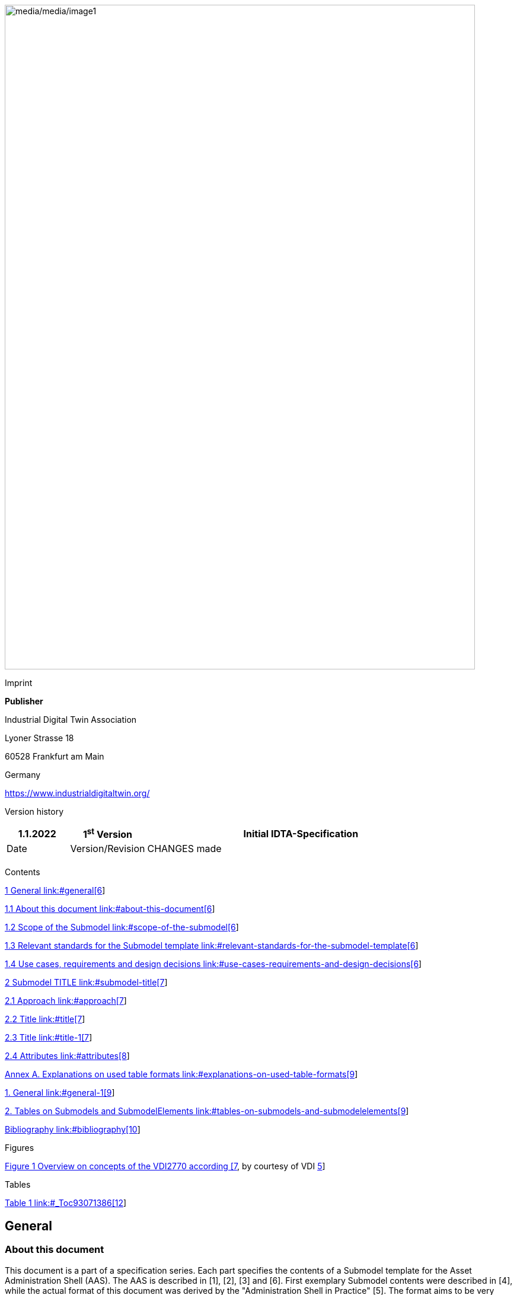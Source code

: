 image:media/media/image1.jpeg[media/media/image1,width=793,height=1121]

Imprint

*Publisher*

Industrial Digital Twin Association

Lyoner Strasse 18

60528 Frankfurt am Main

Germany

https://www.industrialdigitaltwin.org/

Version history

[width="100%",cols="14%,17%,69%",options="header",]
|===
|1.1.2022 |1^st^ Version |Initial IDTA-Specification
|Date |Version/Revision |CHANGES made
| | |
|===

Contents

link:#general[1 General link:#general[6]]

link:#about-this-document[1.1 About this document link:#about-this-document[6]]

link:#scope-of-the-submodel[1.2 Scope of the Submodel link:#scope-of-the-submodel[6]]

link:#relevant-standards-for-the-submodel-template[1.3 Relevant standards for the Submodel template link:#relevant-standards-for-the-submodel-template[6]]

link:#use-cases-requirements-and-design-decisions[1.4 Use cases&#44; requirements and design decisions link:#use-cases-requirements-and-design-decisions[6]]

link:#submodel-title[2 Submodel TITLE link:#submodel-title[7]]

link:#approach[2.1 Approach link:#approach[7]]

link:#title[2.2 Title link:#title[7]]

link:#title-1[2.3 Title link:#title-1[7]]

link:#attributes[2.4 Attributes link:#attributes[8]]

link:#explanations-on-used-table-formats[Annex A. Explanations on used table formats link:#explanations-on-used-table-formats[9]]

link:#general-1[1. General link:#general-1[9]]

link:#tables-on-submodels-and-submodelelements[2. Tables on Submodels and SubmodelElements link:#tables-on-submodels-and-submodelelements[9]]

link:#bibliography[Bibliography link:#bibliography[10]]

Figures

link:#_Toc93071284[Figure 1 Overview on concepts of the VDI2770 according [7]&#44; by courtesy of VDI link:#_Toc93071284[5]]

Tables

link:#_Toc93071386[Table 1 link:#_Toc93071386[12]]

== General

=== About this document

This document is a part of a specification series. Each part specifies the contents of a Submodel template for the Asset Administration Shell (AAS). The AAS is described in [1], [2], [3] and [6]. First exemplary Submodel contents were described in [4], while the actual format of this document was derived by the "Administration Shell in Practice" [5]. The format aims to be very concise, giving only minimal necessary information for applying a Submodel template, while leaving deeper descriptions and specification of concepts, structures and mapping to the respective documents [1] to [6].

The target group of the specification are developers and editors of technical documentation and manufacturer information, which are describing assets in smart manufacturing by means of the Asset Administration Shell (AAS) and therefore need to create a Submodel instance with a hierarchy of SubmodelElements. This document especially details on the question, which SubmodelElements with which semantic identification shall be used for this purpose.

=== Scope of the Submodel

Description of the Scope

=== Relevant standards for the Submodel template

List of relevant standards with titel

=== Use cases, requirements and design decisions

List of relevant use cases.

== Submodel TITLE

=== Approach

Please describe the approach

=== Title

If you need to use figures, pleas use the figure desciptions

image:media/media/image2.png[Ein Bild, das Text enthält. Automatisch generierte Beschreibung,width=252,height=183]

Figure 1: Example of a figure

=== Title

If you need to use general tables, pleasd use the table descriptions.

[#_Toc93071386 .anchor]####Table 1: Example of a table description

[width="100%",cols="14%,34%,52%",options="header",]
|===
|Tabel ID |ClassID |Description
|01-01 |Identification |
|02-01 |Technical specifiction |
|===

=== Attributes

Table for attributes look like this. Please remember to use the table descriptions.

[width="100%",cols="16%,50%,25%,9%",]
|===
|*idShort:* a|
ManufacturerDocumentation\{00}

Note: a different idShort might be used, as long as it is unqiue in the Submodel.

| |
|*Class:* |Submodel (SM) | |
|*semanticId:* |[IRI] https://admin-shell.io/vdi/2770/1/1/Documentation | |
|*Parent:* |Asset Administration Shell, to which the documents shall be associated to | |
|*Explanation:* |The Submodel defines a set of manufacturer documentation to bring about information from manufacturer to operator of industrial equipment. | |
|*[SME type]* |*semanticId = [idType]value* |*[valueType]* |*card.*
|*idShort* |*Description@en* |*example* |
a|
{empty}[SMC]

Document\{00}

a|
[IRI] http://admin-shell.io/vdi/2770/1/0/Document

Each SMC describes a Document (see IEC 82045-1 and IEC 8245-2), which is asscoated to the particular Asset Administration Shell.

|n/a |0..*
a|
{empty}[Entity]

Entity\{00}

a|
[IRI] http://admin-shell.io/vdi/2770/1/0/EntityForDocumentation

States, that the described Entity is an important entity for documentation of the superordinate Asset of the Asset Administration Shell.

Note: typically, such Entities are well-identified sub-parts of the Asset, such as supplier parts delivered to the manufacturer of the Asset.

Note: these Entities are the target of the “DocumentedEntity"-ReferenceElements of the particular Documents contained in this Submodel. This mechanism substitutes the ObjectId-provision of VDI 2770 (see section 2.2).

Note: If the described Entity has an own Asset Administration Shell, the SelfManaged-flag and AssetId-reference of the Entity shall be set accordingly.

|Entity for an important sealing or bearing of the quipment. |0..*
| | | |
|===

== Explanations on used table formats

=== General

The used tables in this document try to outline information as concise as possible. They do not convey all information on Submodels and SubmodelElements. For this purpose, the definitive definitions are given by a separate file in form of an AASX file of the Submodel template and its elements.

=== Tables on Submodels and SubmodelElements

For clarity and brevity, a set of rules is used for the tables for describing Submodels and SubmodelElements.

* The tables follow in principle the same conventions as in [5].
* The table heads abbreviate 'cardinality' with 'card'.
* The tables often place two informations in different rows of the same table cell. In this case, the first information is marked out by sharp brackets [] form the second information. A special case are the semanticIds, which are marked out by the format: (type)(local)[idType]value.
* The types of SubmodelElements are abbreviated:

[width="100%",cols="41%,59%",options="header",]
|===
|SME type |SubmodelElement type
|Property |Property
|MLP |MultiLanguageProperty
|Range |Range
|File |File
|Blob |Blob
|Ref |ReferenceElement
|Rel |RelationshipElement
|SMC |SubmodelElementCollection
|===

* If an idShort ends with '\{00}', this indicates a suffix of the respective length (here: 2) of decimal digits, in order to make the idShort unique. A different idShort might be choosen, as long as it is unique in the parent’s context.
* The Keys of semanticId in the main section feature only idType and value, such as: [IRI]https://admin-shell.io/vdi/2770/1/0/DocumentId/Id. The attributes "type" and "local" (typically "ConceptDescription" and "(local)" or "GlobalReference" and (no-local)") need to be set accordingly; see [6].
* If a table does not contain a column with "parent" heading, all represented attributes share the same parent. This parent is denoted in the head of the table.
* Multi-language strings are represented by the text value, followed by '@'-character and the ISO 639 language code: example@EN.
* The [valueType] is only given for Properties.

== Bibliography

[1] “Recommendations for implementing the strategic initiative INDUSTRIE 4.0”, acatech, April 2013. [Online]. Available https://www.acatech.de/Publikation/recommendations-for-implementing-the-strategic-initiative-industrie-4-0-final-report-of-the-industrie-4-0-working-group/

[2] “Implementation Strategy Industrie 4.0: Report on the results of the Industrie 4.0 Platform”; BITKOM e.V. / VDMA e.V., /ZVEI e.V., April 2015. [Online]. Available: https://www.bitkom.org/noindex/Publikationen/2016/Sonstiges/Implementation-Strategy-Industrie-40/2016-01-Implementation-Strategy-Industrie40.pdf

[3] “The Structure of the Administration Shell: TRILATERAL PERSPECTIVES from France, Italy and Germany”, March 2018, [Online]. Available: https://www.plattform-i40.de/I40/Redaktion/EN/Downloads/Publikation/hm-2018-trilaterale-coop.html

[4] “Beispiele zur Verwaltungsschale der Industrie 4.0-Komponente – Basisteil (German)”; ZVEI e.V., Whitepaper, November 2016. [Online]. Available: https://www.zvei.org/presse-medien/publikationen/beispiele-zur-verwaltungsschale-der-industrie-40-komponente-basisteil/

[5] “Verwaltungsschale in der Praxis. Wie definiere ich Teilmodelle, beispielhafte Teilmodelle und Interaktion zwischen Verwaltungsschalen (in German)”, Version 1.0, April 2019, Plattform Industrie 4.0 in Kooperation mit VDE GMA Fachausschuss 7.20, Federal Ministry for Economic Affairs and Energy (BMWi), Available: https://www.plattform-i40.de/PI40/Redaktion/DE/Downloads/Publikation/2019-verwaltungsschale-in-der-praxis.html

[6] “Details of the Asset Administration Shell; Part 1 - The exchange of information between partners in the value chain of Industrie 4.0 (Version 3.0RC01)”, November 2020, [Online]. Available: https://www.plattform-i40.de/PI40/Redaktion/EN/Downloads/Publikation/Details-of-the-Asset-Administration-Shell-Part1.html

www.industrialdigitaltwin.org
